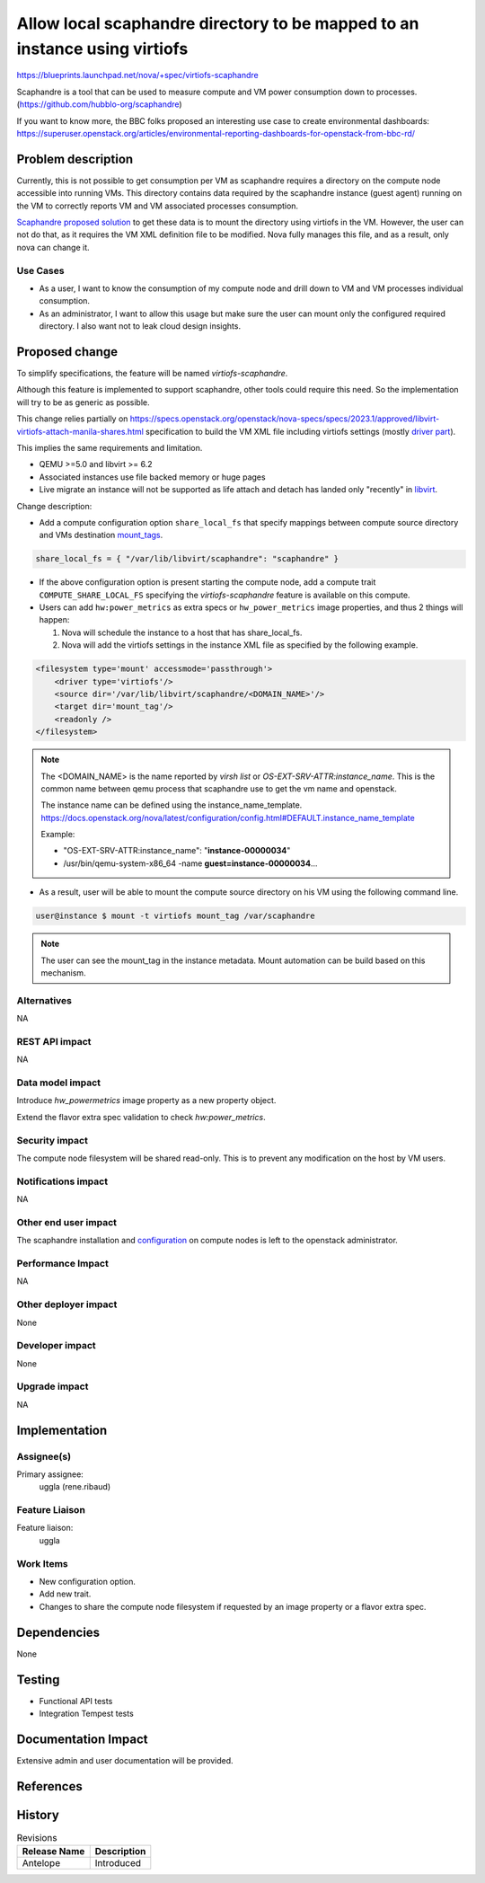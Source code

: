 ..
 This work is licensed under a Creative Commons Attribution 3.0 Unported
 License.

 http://creativecommons.org/licenses/by/3.0/legalcode

=============================================================================
Allow local scaphandre directory to be mapped to an instance using virtiofs
=============================================================================

https://blueprints.launchpad.net/nova/+spec/virtiofs-scaphandre

Scaphandre is a tool that can be used to measure compute and VM power
consumption down to processes. (https://github.com/hubblo-org/scaphandre)

If you want to know more, the BBC folks proposed an interesting use case
to create environmental dashboards:
https://superuser.openstack.org/articles/environmental-reporting-dashboards-for-openstack-from-bbc-rd/

Problem description
===================
Currently, this is not possible to get consumption per VM as scaphandre
requires a directory on the compute node accessible into running VMs.
This directory contains data required by the scaphandre instance (guest agent)
running on the VM to correctly reports VM and VM associated processes
consumption.

`Scaphandre proposed solution`__ to get these data is to mount the directory
using virtiofs in the VM.
However, the user can not do that, as it requires the VM XML definition file
to be modified. Nova fully manages this file, and as a result, only nova
can change it.

Use Cases
---------

- As a user, I want to know the consumption of my compute node and drill
  down to VM and VM processes individual consumption.

- As an administrator, I want to allow this usage but make sure the user
  can mount only the configured required directory. I also want not to leak
  cloud design insights.

Proposed change
===============

To simplify specifications, the feature will be named
`virtiofs-scaphandre`.

Although this feature is implemented to support scaphandre, other tools
could require this need. So the implementation will try to be as generic
as possible.

This change relies partially on
https://specs.openstack.org/openstack/nova-specs/specs/2023.1/approved/libvirt-virtiofs-attach-manila-shares.html
specification to build the VM XML file including virtiofs settings
(mostly `driver part`__).

This implies the same requirements and limitation.

- QEMU >=5.0 and libvirt >= 6.2
- Associated instances use file backed memory or huge pages
- Live migrate an instance will not be supported as life attach and detach has
  landed only "recently" in libvirt__.

Change description:

- Add a compute configuration option ``share_local_fs`` that specify mappings
  between compute source directory and VMs destination `mount_tags`__.

.. code-block:: text

  share_local_fs = { "/var/lib/libvirt/scaphandre": "scaphandre" }

- If the above configuration option is present starting the compute
  node, add a compute trait ``COMPUTE_SHARE_LOCAL_FS`` specifying the
  `virtiofs-scaphandre` feature is available on this compute.

- Users can add ``hw:power_metrics`` as
  extra specs or ``hw_power_metrics`` image properties, and thus 2 things
  will happen:

  1. Nova will schedule the instance to a host that has share_local_fs.
  2. Nova will add the virtiofs settings in the instance XML file as specified
     by the following example.

.. code-block:: xml

  <filesystem type='mount' accessmode='passthrough'>
      <driver type='virtiofs'/>
      <source dir='/var/lib/libvirt/scaphandre/<DOMAIN_NAME>'/>
      <target dir='mount_tag'/>
      <readonly />
  </filesystem>

.. note::

   The <DOMAIN_NAME> is the name reported by `virsh list`
   or `OS-EXT-SRV-ATTR:instance_name`.
   This is the common name between qemu process that scaphandre use to get the
   vm name and openstack.

   The instance name can be defined using the instance_name_template.
   https://docs.openstack.org/nova/latest/configuration/config.html#DEFAULT.instance_name_template

   Example:

   - "OS-EXT-SRV-ATTR:instance_name": "**instance-00000034**"
   - /usr/bin/qemu-system-x86_64 -name **guest=instance-00000034**...

- As a result, user will be able to mount the compute source directory on
  his VM using the following command line.

.. code-block:: shell

    user@instance $ mount -t virtiofs mount_tag /var/scaphandre

.. note::

   The user can see the mount_tag in the instance metadata. Mount automation
   can be build based on this mechanism.

.. __: https://hubblo-org.github.io/scaphandre-documentation/how-to_guides/propagate-metrics-hypervisor-to-vm_qemu-kvm.html
.. __: https://review.opendev.org/c/openstack/nova/+/833090
.. __: https://bugzilla.redhat.com/show_bug.cgi?id=1897708
.. __: https://libvirt.org/kbase/virtiofs.html#other-options-for-vhost-user-memory-setup

Alternatives
------------

NA

REST API impact
---------------

NA

Data model impact
-----------------

Introduce `hw_powermetrics` image property as a new property object.

Extend the flavor extra spec validation to check `hw:power_metrics`.

Security impact
---------------

The compute node filesystem will be shared read-only.
This is to prevent any modification on the host by VM users.

Notifications impact
--------------------

NA

Other end user impact
---------------------

The scaphandre installation and `configuration`__ on compute nodes is left
to the openstack administrator.

.. __: https://hubblo-org.github.io/scaphandre-documentation/how-to_guides/propagate-metrics-hypervisor-to-vm_qemu-kvm.html

Performance Impact
------------------

NA

Other deployer impact
---------------------

None

Developer impact
----------------

None

Upgrade impact
--------------

NA

Implementation
==============

Assignee(s)
-----------

Primary assignee:
  uggla (rene.ribaud)

Feature Liaison
---------------

Feature liaison:
  uggla

Work Items
----------

- New configuration option.
- Add new trait.
- Changes to share the compute node filesystem if requested by an image
  property or a flavor extra spec.

Dependencies
============

None

Testing
=======

- Functional API tests
- Integration Tempest tests

Documentation Impact
====================

Extensive admin and user documentation will be provided.

References
==========

History
=======

.. list-table:: Revisions
   :header-rows: 1

   * - Release Name
     - Description
   * - Antelope
     - Introduced
